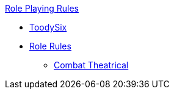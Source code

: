 .xref:An_index_role_playing.adoc[Role Playing Rules]
* xref:CH_role_toodysix.adoc[ToodySix]
* xref:CH_role_rules.adoc[Role Rules]
** xref:CH26_Theatrical_Combat.adoc[Combat Theatrical]
